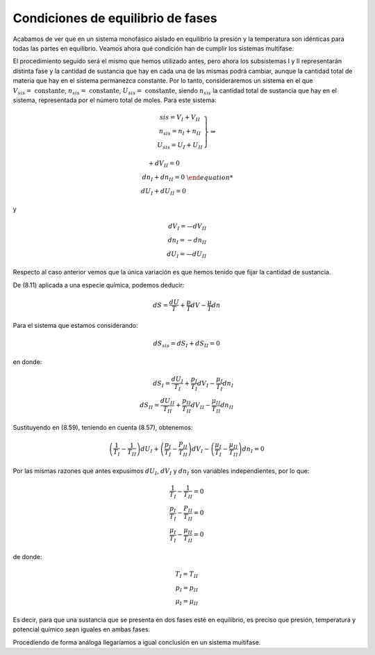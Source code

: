 Condiciones de equilibrio de fases
==================================

Acabamos de ver que en un sistema monofásico aislado en equilibrio la presión y la temperatura son idénticas para todas las partes en equilibrio. Veamos ahora qué condición han de cumplir los sistemas multifase.

El procedimiento seguido será el mismo que hemos utilizado antes, pero ahora los subsistemas I y II representarán distinta fase y la cantidad de sustancia que hay en cada una de las mismas podrá cambiar, aunque la cantidad total de materia que hay en el sistema permanezca constante. Por lo tanto, consideraremos un sistema en el que :math:`V_{sis} = \text{ constante}`, :math:`n_{sis} = \text{ constante}`, :math:`U_{sis} = \text{ constante}`, siendo :math:`n_{sis}` la cantidad total de sustancia que hay en el sistema, representada por el número total de moles. Para este sistema:

.. math::
   \left.
   \begin{array}
   V_{sis} = V_I + V_{II} \\
   n_{sis} = n_I + n_{II} \\
   U_{sis} = U_I + U_{II}
   \end{array}
   \right}
   \Rightarrow
   
   \left{
   \begin{array}
   dV_I + dV_{II} = 0 \\
   dn_I + dn_{II} = 0 \\
   dU_I + dU_{II} = 0
   \end{array}
   \right.
   
y

.. math::

   dV_I = —dV_{II} \\
   dn_I = -dn_{II} \\
   dU_I = —dU_{II}

Respecto al caso anterior vemos que la única variación es que hemos tenido que fijar la cantidad de sustancia.


De (8.11) aplicada a una especie química, podemos deducir:

.. math::

   dS = \frac{dU}{T} + \frac{p}{T} dV - \frac{\mu}{T} dn


Para el sistema que estamos considerando:

.. math::

   dS_{sis} = dS_I + dS_{II} = 0
   
en donde:

.. math::

   dS_I = \frac{dU_I}{T_I} + \frac{p_I}{T_I}dV_I - \frac{\mu_I}{T_I} dn_I \\
   dS_{II} = \frac{dU_{II}}{T_{II}} + \frac{p_{II}}{T_{II}}dV_{II} - \frac{\mu_{II}}{T_{II}} dn_{II} 
 
Sustituyendo en (8.59), teniendo en cuenta (8.57), obtenemos:

.. math::

   \left( \frac{1}{T_I} - \frac{1}{T_{II}} \right) dU_I + \left( \frac{p_I}{T_I} - \frac{P_{II}}{T_{II}}\right) dV_I - \left( \frac{\mu_I}{T_I} - \frac{\mu_{II}}{T_{II}} \right) dn_I = 0

Por las mismas razones que antes expusimos :math:`dU_I`, :math:`dV_I` y :math:`dn_I` son variables independientes, por lo que:

.. math::

    \frac{1}{T_I} - \frac{1}{T_{II}} = 0\\
    \frac{p_I}{T_I} - \frac{P_{II}}{T_{II}} = 0 \\
    \frac{\mu_I}{T_I} - \frac{\mu_{II}}{T_{II}} = 0

de donde:

.. math::

   T_I = T_{II} \\
   p_I = p_{II} \\
   \mu_I = \mu_{II}
   
Es decir, para que una sustancia que se presenta en dos fases esté en equilibrio, es preciso que presión, temperatura y potencial químico sean iguales en ambas fases.

Procediendo de forma análoga llegaríamos a igual conclusión en un sistema muítifase.
